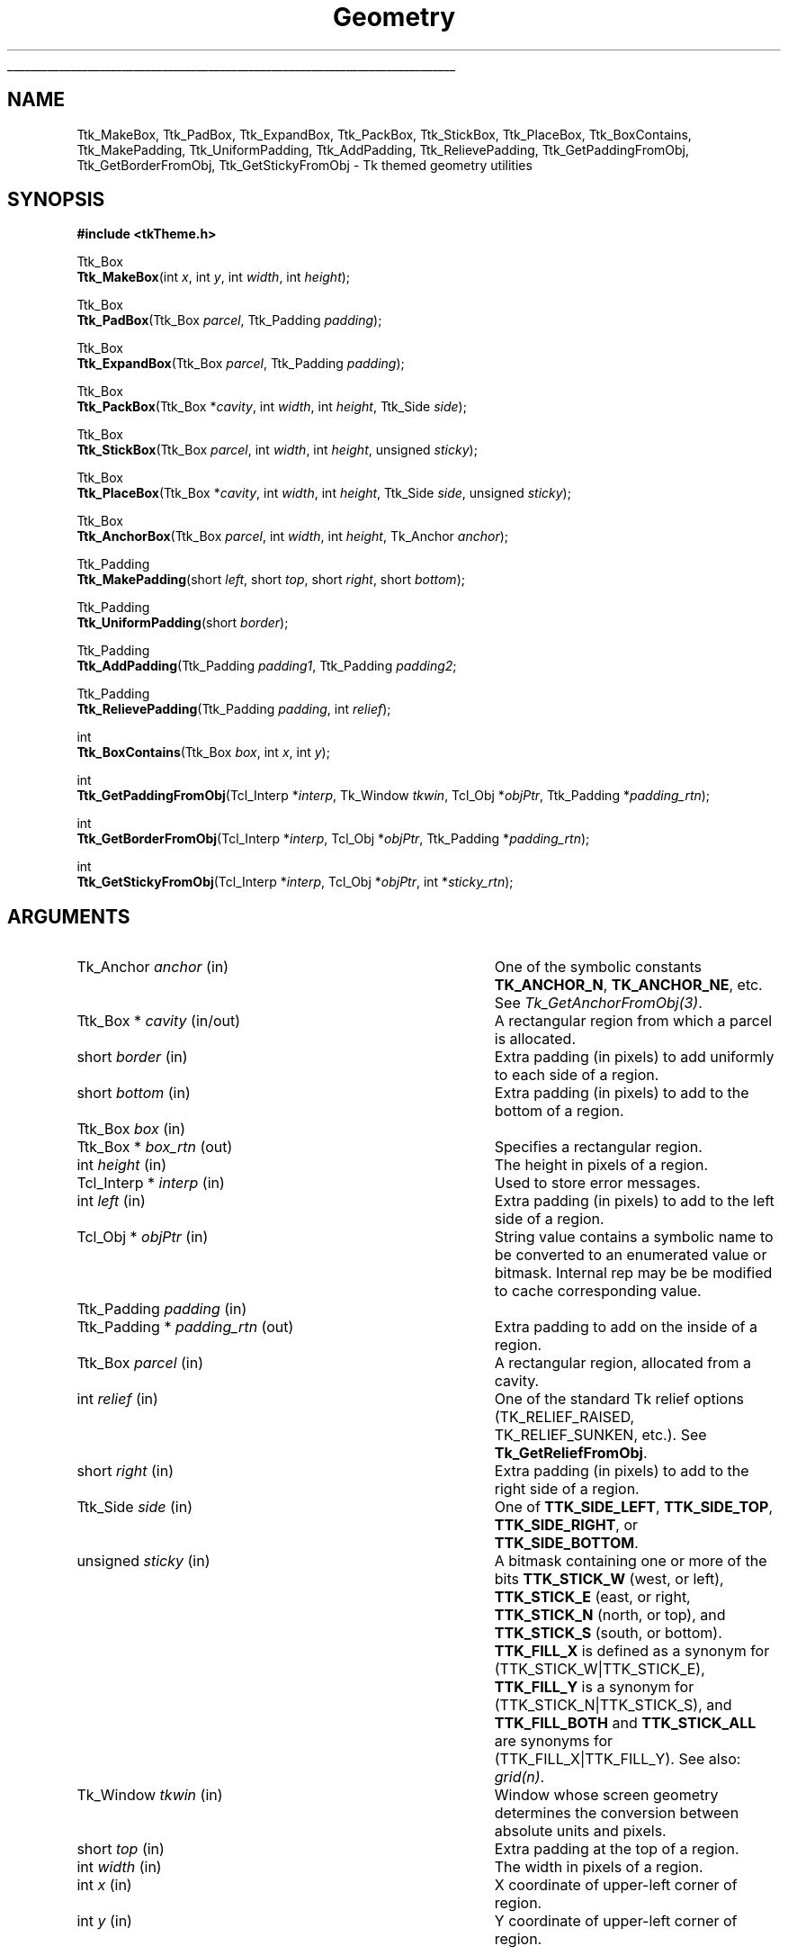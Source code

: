 '\"
'\" Copyright (c) 2004 Joe English
'\"
.TH Geometry 3 8.5 Tk "Tk Themed Widget"
.\" The -*- nroff -*- definitions below are for supplemental macros used
.\" in Tcl/Tk manual entries.
.\"
.\" .AP type name in/out ?indent?
.\"	Start paragraph describing an argument to a library procedure.
.\"	type is type of argument (int, etc.), in/out is either "in", "out",
.\"	or "in/out" to describe whether procedure reads or modifies arg,
.\"	and indent is equivalent to second arg of .IP (shouldn't ever be
.\"	needed;  use .AS below instead)
.\"
.\" .AS ?type? ?name?
.\"	Give maximum sizes of arguments for setting tab stops.  Type and
.\"	name are examples of largest possible arguments that will be passed
.\"	to .AP later.  If args are omitted, default tab stops are used.
.\"
.\" .BS
.\"	Start box enclosure.  From here until next .BE, everything will be
.\"	enclosed in one large box.
.\"
.\" .BE
.\"	End of box enclosure.
.\"
.\" .CS
.\"	Begin code excerpt.
.\"
.\" .CE
.\"	End code excerpt.
.\"
.\" .VS ?version? ?br?
.\"	Begin vertical sidebar, for use in marking newly-changed parts
.\"	of man pages.  The first argument is ignored and used for recording
.\"	the version when the .VS was added, so that the sidebars can be
.\"	found and removed when they reach a certain age.  If another argument
.\"	is present, then a line break is forced before starting the sidebar.
.\"
.\" .VE
.\"	End of vertical sidebar.
.\"
.\" .DS
.\"	Begin an indented unfilled display.
.\"
.\" .DE
.\"	End of indented unfilled display.
.\"
.\" .SO ?manpage?
.\"	Start of list of standard options for a Tk widget. The manpage
.\"	argument defines where to look up the standard options; if
.\"	omitted, defaults to "options". The options follow on successive
.\"	lines, in three columns separated by tabs.
.\"
.\" .SE
.\"	End of list of standard options for a Tk widget.
.\"
.\" .OP cmdName dbName dbClass
.\"	Start of description of a specific option.  cmdName gives the
.\"	option's name as specified in the class command, dbName gives
.\"	the option's name in the option database, and dbClass gives
.\"	the option's class in the option database.
.\"
.\" .UL arg1 arg2
.\"	Print arg1 underlined, then print arg2 normally.
.\"
.\" .QW arg1 ?arg2?
.\"	Print arg1 in quotes, then arg2 normally (for trailing punctuation).
.\"
.\" .PQ arg1 ?arg2?
.\"	Print an open parenthesis, arg1 in quotes, then arg2 normally
.\"	(for trailing punctuation) and then a closing parenthesis.
.\"
.\"	# Set up traps and other miscellaneous stuff for Tcl/Tk man pages.
.if t .wh -1.3i ^B
.nr ^l \n(.l
.ad b
.\"	# Start an argument description
.de AP
.ie !"\\$4"" .TP \\$4
.el \{\
.   ie !"\\$2"" .TP \\n()Cu
.   el          .TP 15
.\}
.ta \\n()Au \\n()Bu
.ie !"\\$3"" \{\
\&\\$1 \\fI\\$2\\fP (\\$3)
.\".b
.\}
.el \{\
.br
.ie !"\\$2"" \{\
\&\\$1	\\fI\\$2\\fP
.\}
.el \{\
\&\\fI\\$1\\fP
.\}
.\}
..
.\"	# define tabbing values for .AP
.de AS
.nr )A 10n
.if !"\\$1"" .nr )A \\w'\\$1'u+3n
.nr )B \\n()Au+15n
.\"
.if !"\\$2"" .nr )B \\w'\\$2'u+\\n()Au+3n
.nr )C \\n()Bu+\\w'(in/out)'u+2n
..
.AS Tcl_Interp Tcl_CreateInterp in/out
.\"	# BS - start boxed text
.\"	# ^y = starting y location
.\"	# ^b = 1
.de BS
.br
.mk ^y
.nr ^b 1u
.if n .nf
.if n .ti 0
.if n \l'\\n(.lu\(ul'
.if n .fi
..
.\"	# BE - end boxed text (draw box now)
.de BE
.nf
.ti 0
.mk ^t
.ie n \l'\\n(^lu\(ul'
.el \{\
.\"	Draw four-sided box normally, but don't draw top of
.\"	box if the box started on an earlier page.
.ie !\\n(^b-1 \{\
\h'-1.5n'\L'|\\n(^yu-1v'\l'\\n(^lu+3n\(ul'\L'\\n(^tu+1v-\\n(^yu'\l'|0u-1.5n\(ul'
.\}
.el \}\
\h'-1.5n'\L'|\\n(^yu-1v'\h'\\n(^lu+3n'\L'\\n(^tu+1v-\\n(^yu'\l'|0u-1.5n\(ul'
.\}
.\}
.fi
.br
.nr ^b 0
..
.\"	# VS - start vertical sidebar
.\"	# ^Y = starting y location
.\"	# ^v = 1 (for troff;  for nroff this doesn't matter)
.de VS
.if !"\\$2"" .br
.mk ^Y
.ie n 'mc \s12\(br\s0
.el .nr ^v 1u
..
.\"	# VE - end of vertical sidebar
.de VE
.ie n 'mc
.el \{\
.ev 2
.nf
.ti 0
.mk ^t
\h'|\\n(^lu+3n'\L'|\\n(^Yu-1v\(bv'\v'\\n(^tu+1v-\\n(^Yu'\h'-|\\n(^lu+3n'
.sp -1
.fi
.ev
.\}
.nr ^v 0
..
.\"	# Special macro to handle page bottom:  finish off current
.\"	# box/sidebar if in box/sidebar mode, then invoked standard
.\"	# page bottom macro.
.de ^B
.ev 2
'ti 0
'nf
.mk ^t
.if \\n(^b \{\
.\"	Draw three-sided box if this is the box's first page,
.\"	draw two sides but no top otherwise.
.ie !\\n(^b-1 \h'-1.5n'\L'|\\n(^yu-1v'\l'\\n(^lu+3n\(ul'\L'\\n(^tu+1v-\\n(^yu'\h'|0u'\c
.el \h'-1.5n'\L'|\\n(^yu-1v'\h'\\n(^lu+3n'\L'\\n(^tu+1v-\\n(^yu'\h'|0u'\c
.\}
.if \\n(^v \{\
.nr ^x \\n(^tu+1v-\\n(^Yu
\kx\h'-\\nxu'\h'|\\n(^lu+3n'\ky\L'-\\n(^xu'\v'\\n(^xu'\h'|0u'\c
.\}
.bp
'fi
.ev
.if \\n(^b \{\
.mk ^y
.nr ^b 2
.\}
.if \\n(^v \{\
.mk ^Y
.\}
..
.\"	# DS - begin display
.de DS
.RS
.nf
.sp
..
.\"	# DE - end display
.de DE
.fi
.RE
.sp
..
.\"	# SO - start of list of standard options
.de SO
'ie '\\$1'' .ds So \\fBoptions\\fR
'el .ds So \\fB\\$1\\fR
.SH "STANDARD OPTIONS"
.LP
.nf
.ta 5.5c 11c
.ft B
..
.\"	# SE - end of list of standard options
.de SE
.fi
.ft R
.LP
See the \\*(So manual entry for details on the standard options.
..
.\"	# OP - start of full description for a single option
.de OP
.LP
.nf
.ta 4c
Command-Line Name:	\\fB\\$1\\fR
Database Name:	\\fB\\$2\\fR
Database Class:	\\fB\\$3\\fR
.fi
.IP
..
.\"	# CS - begin code excerpt
.de CS
.RS
.nf
.ta .25i .5i .75i 1i
..
.\"	# CE - end code excerpt
.de CE
.fi
.RE
..
.\"	# UL - underline word
.de UL
\\$1\l'|0\(ul'\\$2
..
.\"	# QW - apply quotation marks to word
.de QW
.ie '\\*(lq'"' ``\\$1''\\$2
.\"" fix emacs highlighting
.el \\*(lq\\$1\\*(rq\\$2
..
.\"	# PQ - apply parens and quotation marks to word
.de PQ
.ie '\\*(lq'"' (``\\$1''\\$2)\\$3
.\"" fix emacs highlighting
.el (\\*(lq\\$1\\*(rq\\$2)\\$3
..
.\"	# QR - quoted range
.de QR
.ie '\\*(lq'"' ``\\$1''\\-``\\$2''\\$3
.\"" fix emacs highlighting
.el \\*(lq\\$1\\*(rq\\-\\*(lq\\$2\\*(rq\\$3
..
.\"	# MT - "empty" string
.de MT
.QW ""
..
.BS
.SH NAME
Ttk_MakeBox, Ttk_PadBox, Ttk_ExpandBox, Ttk_PackBox, Ttk_StickBox, Ttk_PlaceBox, Ttk_BoxContains, Ttk_MakePadding, Ttk_UniformPadding, Ttk_AddPadding, Ttk_RelievePadding, Ttk_GetPaddingFromObj, Ttk_GetBorderFromObj, Ttk_GetStickyFromObj \- Tk themed geometry utilities
.SH SYNOPSIS
.nf
\fB#include <tkTheme.h>\fR

Ttk_Box
\fBTtk_MakeBox\fR(int \fIx\fR, int \fIy\fR, int \fIwidth\fR, int \fIheight\fR);

Ttk_Box
\fBTtk_PadBox\fR(Ttk_Box \fIparcel\fR, Ttk_Padding \fIpadding\fR);

Ttk_Box
\fBTtk_ExpandBox\fR(Ttk_Box \fIparcel\fR, Ttk_Padding \fIpadding\fR);

Ttk_Box
\fBTtk_PackBox\fR(Ttk_Box *\fIcavity\fR, int \fIwidth\fR, int \fIheight\fR, Ttk_Side \fIside\fR);

Ttk_Box
\fBTtk_StickBox\fR(Ttk_Box \fIparcel\fR, int \fIwidth\fR, int \fIheight\fR, unsigned \fIsticky\fR);

Ttk_Box
\fBTtk_PlaceBox\fR(Ttk_Box *\fIcavity\fR, int \fIwidth\fR, int \fIheight\fR, Ttk_Side \fIside\fR, unsigned \fIsticky\fR);

Ttk_Box
\fBTtk_AnchorBox\fR(Ttk_Box \fIparcel\fR, int \fIwidth\fR, int \fIheight\fR, Tk_Anchor \fIanchor\fR);

Ttk_Padding
\fBTtk_MakePadding\fR(short \fIleft\fR, short \fItop\fR, short \fIright\fR, short \fIbottom\fR);

Ttk_Padding
\fBTtk_UniformPadding\fR(short \fIborder\fR);

Ttk_Padding
\fBTtk_AddPadding\fR(Ttk_Padding \fIpadding1\fR, Ttk_Padding \fIpadding2\fR;

Ttk_Padding
\fBTtk_RelievePadding\fR(Ttk_Padding \fIpadding\fR, int \fIrelief\fR);

int
\fBTtk_BoxContains\fR(Ttk_Box \fIbox\fR, int \fIx\fR, int \fIy\fR);

int
\fBTtk_GetPaddingFromObj\fR(Tcl_Interp *\fIinterp\fR, Tk_Window \fItkwin\fR, Tcl_Obj *\fIobjPtr\fR, Ttk_Padding *\fIpadding_rtn\fR);

int
\fBTtk_GetBorderFromObj\fR(Tcl_Interp *\fIinterp\fR, Tcl_Obj *\fIobjPtr\fR, Ttk_Padding *\fIpadding_rtn\fR);

int
\fBTtk_GetStickyFromObj\fR(Tcl_Interp *\fIinterp\fR, Tcl_Obj *\fIobjPtr\fR, int *\fIsticky_rtn\fR);
.fi
.SH ARGUMENTS
.AP Tk_Anchor anchor in
One of the symbolic constants \fBTK_ANCHOR_N\fR, \fBTK_ANCHOR_NE\fR,
etc.  See \fITk_GetAnchorFromObj(3)\fR.
.AP "Ttk_Box *" cavity in/out
A rectangular region from which a parcel is allocated.
.AP short border in
Extra padding (in pixels) to add uniformly to each side of a region.
.AP short bottom in
Extra padding (in pixels) to add to the bottom of a region.
.AP Ttk_Box box in
.AP "Ttk_Box *" box_rtn out
Specifies a rectangular region.
.AP int height in
The height in pixels of a region.
.AP "Tcl_Interp *" interp in
Used to store error messages.
.AP int left in
Extra padding (in pixels) to add to the left side of a region.
.AP "Tcl_Obj *" objPtr in
String value contains a symbolic name
to be converted to an enumerated value or bitmask.
Internal rep may be be modified to cache corresponding value.
.AP Ttk_Padding padding in
.AP "Ttk_Padding *" padding_rtn out
Extra padding to add on the inside of a region.
.AP Ttk_Box parcel in
A rectangular region, allocated from a cavity.
.AP int relief in
One of the standard Tk relief options
(TK_RELIEF_RAISED, TK_RELIEF_SUNKEN, etc.).
See \fBTk_GetReliefFromObj\fR.
.AP short right in
Extra padding (in pixels) to add to the right side of a region.
.AP Ttk_Side side in
One of \fBTTK_SIDE_LEFT\fR, \fBTTK_SIDE_TOP\fR,
\fBTTK_SIDE_RIGHT\fR, or \fBTTK_SIDE_BOTTOM\fR.
.AP unsigned sticky in
A bitmask containing one or more of the bits
\fBTTK_STICK_W\fR (west, or left),
\fBTTK_STICK_E\fR (east, or right,
\fBTTK_STICK_N\fR (north, or top), and
\fBTTK_STICK_S\fR (south, or bottom).
\fBTTK_FILL_X\fR is defined as a synonym for (TTK_STICK_W|TTK_STICK_E),
\fBTTK_FILL_Y\fR is a synonym for (TTK_STICK_N|TTK_STICK_S),
and  \fBTTK_FILL_BOTH\fR and \fBTTK_STICK_ALL\fR
are synonyms for (TTK_FILL_X|TTK_FILL_Y).
See also: \fIgrid(n)\fR.
.AP Tk_Window tkwin in
Window whose screen geometry determines
the conversion between absolute units and pixels.
.AP short top in
Extra padding at the top of a region.
.AP int width in
The width in pixels of a region.
.AP int x in
X coordinate of upper-left corner of region.
.AP int y in
Y coordinate of upper-left corner of region.
.BE
.SH "BOXES"
.PP
The \fBTtk_Box\fR structure represents a rectangular region of a window:
.CS
typedef struct {
    int \fIx\fR;
    int \fIy\fR;
    int \fIwidth\fR;
    int \fIheight\fR;
} \fBTtk_Box\fR;
.CE
All coordinates are relative to the window.
.PP
\fBTtk_MakeBox\fR is a convenience routine that constructs
a \fBTtk_Box\fR structure representing a region \fIwidth\fR pixels
wide, \fIheight\fR pixels tall, at the specified \fIx, y\fR coordinates.
.PP
\fBTtk_PadBox\fR returns a new box located inside the specified \fIparcel\fR,
shrunken according to the left, top, right, and bottom margins
specified by \fIpadding\fR.
.PP
\fBTtk_ExpandBox\fR is the inverse of \fBTtk_PadBox\fR:
it returns a new box surrounding the specified \fIparcel\fR,
expanded  according to the left, top, right, and bottom margins
specified by \fIpadding\fR.
.PP
\fBTtk_PackBox\fR allocates a parcel \fIwidth\fR by \fIheight\fR
pixels wide on the specified \fIside\fR of the \fIcavity\fR,
and shrinks the \fIcavity\fR accordingly.
.PP
\fBTtk_StickBox\fR places a box with the requested \fIwidth\fR
and \fIheight\fR inside the \fIparcel\fR according to the
\fIsticky\fR bits.
.PP
\fBTtk_PlaceBox\fR combines \fBTtk_PackBox\fR and \fBTtk_StickBox\fR:
it allocates a parcel on the specified \fIside\fR of the \fIcavity\fR,
places a box of the requested size inside the parcel according to \fIsticky\fR,
and shrinks the \fIcavity\fR.
.PP
\fBTtk_AnchorBox\fR places a box with the requested \fIwidth\fR
and \fIheight\fR inside the \fIparcel\fR according to the
specified \fIanchor\fR option.
.PP
\fBTtk_BoxContains\fR tests if the specified \fIx, y\fR coordinate
lies within the rectangular region \fIbox\fR.
.SH "PADDDING"
.PP
The \fBTtk_Padding\fR structure is used to represent
borders, internal padding, and external margins:
.CS
typedef struct {
    short \fIleft\fR;
    short \fItop\fR;
    short \fIright\fR;
    short \fIbottom\fR;
} \fBTtk_Padding\fR;
.CE
.PP
\fBTtk_MakePadding\fR is a convenience routine that constructs
a \fBTtk_Padding\fR structure with the specified left, top, right, and bottom
components.
.PP
\fBTtk_UniformPadding\fR constructs a \fBTtk_Padding\fR structure
with all components equal to the specified \fIborder\fR.
.PP
\fBTtk_AddPadding\fR adds two \fBTtk_Padding\fRs together
and returns a combined padding containing the sum of the
individual padding components.
.PP
\fBTtk_RelievePadding\fR
adds an extra 2 pixels of padding to \fIpadding\fR
according to the specified \fIrelief\fR.
If \fIrelief\fR is \fBTK_RELIEF_SUNKEN\fR,
adds two pixels at the top and left
so the inner region is shifted down and to the left.
If it is \fBTK_RELIEF_RAISED\fR, adds two pixels
at the bottom and right so
the inner region is shifted up and to the right.
Otherwise, adds 1 pixel on all sides.
This is typically used in element geometry procedures to simulate a
.QW pressed-in
look for pushbuttons.
.SH "CONVERSION ROUTINES"
.PP
\fBTtk_GetPaddingFromObj\fR converts the string in \fIobjPtr\fR
to a \fBTtk_Padding\fR structure.
The string representation is a list of
up to four length specifications
.QW "\fIleft top right bottom\fR" .
If fewer than four elements are specified,
\fIbottom\fR defaults to \fItop\fR,
\fIright\fR defaults to \fIleft\fR, and
\fItop\fR defaults to \fIleft\fR.
See \fBTk_GetPixelsFromObj(3)\fR for the syntax of length specifications.
.PP
\fBTtk_GetBorderFromObj\fR is the same as \fBTtk_GetPaddingFromObj\fR
except that the lengths are specified as integers
(i.e., resolution-dependant values like \fI3m\fR are not allowed).
.PP
\fBTtk_GetStickyFromObj\fR converts the string in \fIobjPtr\fR
to a \fIsticky\fR bitmask.  The string contains zero or more
of the characters \fBn\fR, \fBs\fR, \fBe\fR, or \fBw\fR.
.SH "SEE ALSO"
Tk_GetReliefFromObj(3), Tk_GetPixelsFromObj(3), Tk_GetAnchorFromObj(3)
.SH "KEYWORDS"
geometry, padding, margins, box, region, sticky, relief
